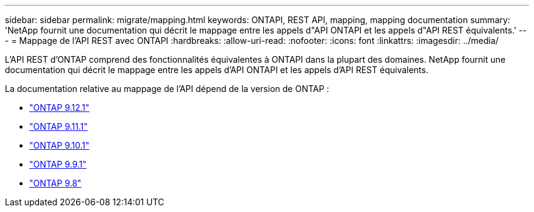 ---
sidebar: sidebar 
permalink: migrate/mapping.html 
keywords: ONTAPI, REST API, mapping, mapping documentation 
summary: 'NetApp fournit une documentation qui décrit le mappage entre les appels d"API ONTAPI et les appels d"API REST équivalents.' 
---
= Mappage de l'API REST avec ONTAPI
:hardbreaks:
:allow-uri-read: 
:nofooter: 
:icons: font
:linkattrs: 
:imagesdir: ../media/


[role="lead"]
L'API REST d'ONTAP comprend des fonctionnalités équivalentes à ONTAPI dans la plupart des domaines. NetApp fournit une documentation qui décrit le mappage entre les appels d'API ONTAPI et les appels d'API REST équivalents.

La documentation relative au mappage de l'API dépend de la version de ONTAP :

* https://docs.netapp.com/us-en/ontap-restmap-9121["ONTAP 9.12.1"^]
* https://docs.netapp.com/us-en/ontap-restmap-9111["ONTAP 9.11.1"^]
* https://docs.netapp.com/us-en/ontap-restmap-9101["ONTAP 9.10.1"^]
* https://docs.netapp.com/us-en/ontap-restmap-991["ONTAP 9.9.1"^]
* https://docs.netapp.com/us-en/ontap-restmap-98["ONTAP 9.8"^]

